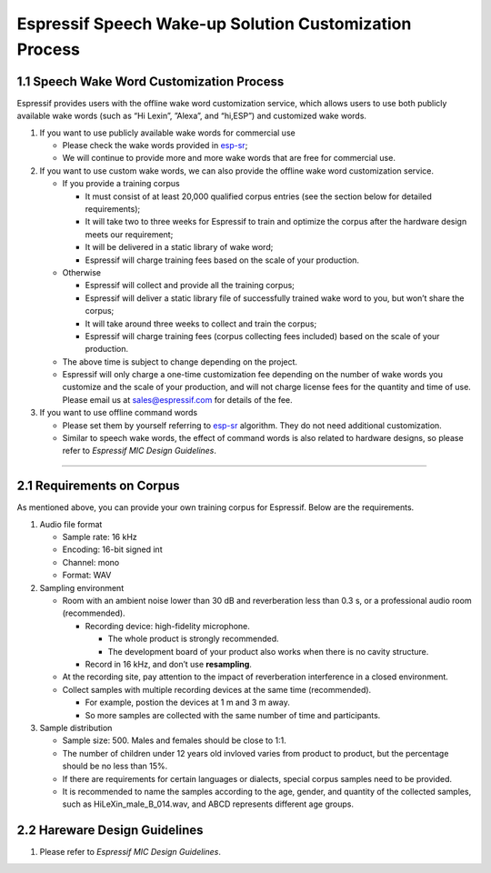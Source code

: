 Espressif Speech Wake-up Solution Customization Process
========================================================

1.1 Speech Wake Word Customization Process
------------------------------------------

Espressif provides users with the offline wake word customization
service, which allows users to use both publicly available wake words
(such as “Hi Lexin”, ”Alexa”, and “hi,ESP”) and customized wake
words.

1. If you want to use publicly available wake words for commercial use

   -  Please check the wake words provided in
      `esp-sr <https://github.com/espressif/esp-sr>`__;
   -  We will continue to provide more and more wake words that are free
      for commercial use.

2. If you want to use custom wake words, we can also provide the offline
   wake word customization service.

   -  If you provide a training corpus

      -  It must consist of at least 20,000 qualified corpus entries
         (see the section below for detailed requirements);
      -  It will take two to three weeks for Espressif to train and
         optimize the corpus after the hardware design meets our
         requirement;
      -  It will be delivered in a static library of wake word;
      -  Espressif will charge training fees based on the scale of your
         production.

   -  Otherwise

      -  Espressif will collect and provide all the training corpus;
      -  Espressif will deliver a static library file of successfully
         trained wake word to you, but won’t share the corpus;
      -  It will take around three weeks to collect and train the
         corpus;
      -  Espressif will charge training fees (corpus collecting fees
         included) based on the scale of your production.

   -  The above time is subject to change depending on the project.

   -  Espressif will only charge a one-time customization fee depending
      on the number of wake words you customize and the scale of your
      production, and will not charge license fees for the quantity and
      time of use. Please email us at
      `sales@espressif.com <sales@espressif.com>`__ for details of the
      fee.

3. If you want to use offline command words

   -  Please set them by yourself referring to
      `esp-sr <https://github.com/espressif/esp-sr/tree/c5896943ea278195968c93c8b3466c720e641ebc/speech_command_recognition>`__
      algorithm. They do not need additional customization.
   -  Similar to speech wake words, the effect of command words is also
      related to hardware designs, so please refer to *Espressif MIC
      Design Guidelines*.

--------------

2.1 Requirements on Corpus
--------------------------

As mentioned above, you can provide your own training corpus for
Espressif. Below are the requirements.

1. Audio file format

   -  Sample rate: 16 kHz
   -  Encoding: 16-bit signed int
   -  Channel: mono
   -  Format: WAV

2. Sampling environment

   -  Room with an ambient noise lower than 30 dB and reverberation less
      than 0.3 s, or a professional audio room (recommended).

      -  Recording device: high-fidelity microphone.

         -  The whole product is strongly recommended.
         -  The development board of your product also works when there
            is no cavity structure.

      -  Record in 16 kHz, and don’t use **resampling**.

   -  At the recording site, pay attention to the impact of
      reverberation interference in a closed environment.
   -  Collect samples with multiple recording devices at the same time
      (recommended).

      -  For example, postion the devices at 1 m and 3 m away.
      -  So more samples are collected with the same number of time and
         participants.

3. Sample distribution

   -  Sample size: 500. Males and females should be close to 1:1.
   -  The number of children under 12 years old invloved varies from
      product to product, but the percentage should be no less than 15%.
   -  If there are requirements for certain languages or dialects,
      special corpus samples need to be provided.
   -  It is recommended to name the samples according to the age,
      gender, and quantity of the collected samples, such as
      HiLeXin_male_B_014.wav, and ABCD represents different age groups.

2.2 Hareware Design Guidelines
------------------------------

1. Please refer to *Espressif MIC Design Guidelines*.
